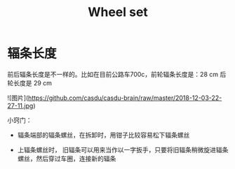 #+TITLE: Wheel set
#+CREATED:       [2020-11-10 Tue 14:56]
#+LAST_MODIFIED: [2020-11-17 Tue 19:19]

* 辐条长度

前后辐条长度是不一样的。比如在目前公路车700c，前轮辐条长度是：28 cm 后
轮长度是 29 cm

![图片](https://github.com/casdu/casdu-brain/raw/master/2018-12-03-22-27-11.jpg)

小窍门：

- 辐条端部的辐条螺丝，在拆卸时，用钳子比较容易松下辐条螺丝

- 上辐条螺丝时， 旧辐条可以用来当作以一字扳手，只要将旧辐条稍微旋进辐条螺丝，然后穿过车圈，连接新的辐条
